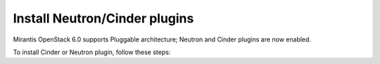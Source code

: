 
.. _neutron-cinder-plugin:

Install Neutron/Cinder plugins
==============================

Mirantis OpenStack 6.0 supports Pluggable architecture;
Neutron and Cinder plugins are now enabled.

To install Cinder or Neutron plugin, follow these steps:
